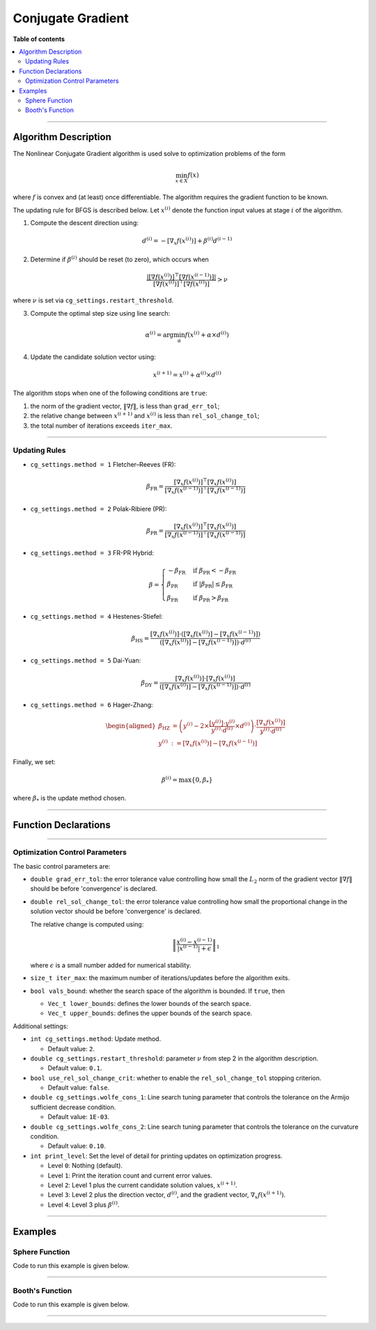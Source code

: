 .. Copyright (c) 2016-2020 Keith O'Hara

   Distributed under the terms of the Apache License, Version 2.0.

   The full license is in the file LICENSE, distributed with this software.

Conjugate Gradient
==================

**Table of contents**

.. contents:: :local:

----

Algorithm Description
---------------------

The Nonlinear Conjugate Gradient algorithm is used solve to optimization problems of the form

.. math::

    \min_{x \in X} f(x)

where :math:`f` is convex and (at least) once differentiable. The algorithm requires the gradient function to be known. 

The updating rule for BFGS is described below. Let :math:`x^{(i)}` denote the function input values at stage :math:`i` of the algorithm.

1. Compute the descent direction using:

  .. math::

    d^{(i)} = - [\nabla_x f(x^{(i)})] + \beta^{(i)} d^{(i-1)}

2. Determine if :math:`\beta^{(i)}` should be reset (to zero), which occurs when

  .. math::

    \dfrac{| [\nabla f(x^{(i)})]^\top [\nabla f(x^{(i-1)})] |}{ [\nabla f(x^{(i)})]^\top [\nabla f(x^{(i)})] } > \nu
   
where :math:`\nu` is set via ``cg_settings.restart_threshold``.

3. Compute the optimal step size using line search:

  .. math::

    \alpha^{(i)} = \arg \min_{\alpha} f(x^{(i)} + \alpha \times d^{(i)})

4. Update the candidate solution vector using:

  .. math::

    x^{(i+1)} = x^{(i)} + \alpha^{(i)} \times d^{(i)}


The algorithm stops when one of the following conditions are ``true``:

1. the norm of the gradient vector, :math:`\| \nabla f \|`, is less than ``grad_err_tol``;

2. the relative change between :math:`x^{(i+1)}` and :math:`x^{(i)}` is less than ``rel_sol_change_tol``;

3. the total number of iterations exceeds ``iter_max``.

----

Updating Rules
~~~~~~~~~~~~~~

- ``cg_settings.method = 1`` Fletcher–Reeves (FR):

  .. math::

    \beta_{\text{FR}} = \dfrac{ [\nabla_x f(x^{(i)})]^\top [\nabla_x f(x^{(i)})] }{ [\nabla_x f(x^{(i-1)})]^\top [\nabla_x f(x^{(i-1)})] }

- ``cg_settings.method = 2`` Polak-Ribiere (PR):

  .. math::

    \beta_{\text{PR}} = \dfrac{ [\nabla_x f(x^{(i)})]^\top [\nabla_x f(x^{(i)})] }{ [\nabla_x f(x^{(i-1)})]^\top [\nabla_x f(x^{(i-1)})] }

- ``cg_settings.method = 3`` FR-PR Hybrid:

  .. math::

    \beta = \begin{cases} 
        - \beta_{\text{FR}} & \text{ if } \beta_{\text{PR}} < - \beta_{\text{FR}} \\ 
        \beta_{\text{PR}} & \text{ if } |\beta_{\text{PR}}| \leq \beta_{\text{FR}} \\
        \beta_{\text{FR}} & \text{ if } \beta_{\text{PR}} > \beta_{\text{FR}} \end{cases}

- ``cg_settings.method = 4`` Hestenes-Stiefel:

  .. math::

    \beta_{\text{HS}} = \dfrac{[\nabla_x f(x^{(i)})] \cdot ([\nabla_x f(x^{(i)})] - [\nabla_x f(x^{(i-1)})])}{([\nabla_x f(x^{(i)})] - [\nabla_x f(x^{(i-1)})]) \cdot d^{(i)}}

- ``cg_settings.method = 5`` Dai-Yuan:

  .. math::

    \beta_{\text{DY}} = \dfrac{[\nabla_x f(x^{(i)})] \cdot [\nabla_x f(x^{(i)})]}{([\nabla_x f(x^{(i)})] - [\nabla_x f(x^{(i-1)})]) \cdot d^{(i)}}

- ``cg_settings.method = 6`` Hager-Zhang:

  .. math::

    \begin{aligned}
    \beta_{\text{HZ}} &= \left( y^{(i)} - 2 \times \dfrac{[y^{(i)}] \cdot y^{(i)}}{y^{(i)} \cdot d^{(i)}} \times d^{(i)} \right) \cdot \dfrac{[\nabla_x f(x^{(i)})]}{y^{(i)} \cdot d^{(i)}} \\ 
    y^{(i)} &:= [\nabla_x f(x^{(i)})] - [\nabla_x f(x^{(i-1)})]
    \end{aligned}

Finally, we set: 

.. math::
  \beta^{(i)} = \max \{ 0, \beta_{*} \}


where :math:`\beta_{*}` is the update method chosen.

----

Function Declarations
---------------------

.. _cg-func-ref1:
.. doxygenfunction:: cg(Vec_t&, std::function<doubleconst Vec_t &vals_inp, Vec_t *grad_out, void *opt_data>, void *)
   :project: optimlib

.. _cg-func-ref2:
.. doxygenfunction:: cg(Vec_t&, std::function<doubleconst Vec_t &vals_inp, Vec_t *grad_out, void *opt_data>, void *, algo_settings_t&)
   :project: optimlib

----

Optimization Control Parameters
~~~~~~~~~~~~~~~~~~~~~~~~~~~~~~~

The basic control parameters are:

- ``double grad_err_tol``: the error tolerance value controlling how small the :math:`L_2` norm of the gradient vector :math:`\| \nabla f \|` should be before 'convergence' is declared.

- ``double rel_sol_change_tol``: the error tolerance value controlling how small the proportional change in the solution vector should be before 'convergence' is declared.

  The relative change is computed using:

    .. math::

        \left\| \dfrac{x^{(i)} - x^{(i-1)}}{ |x^{(i-1)}| + \epsilon } \right\|_1

  where :math:`\epsilon` is a small number added for numerical stability.

- ``size_t iter_max``: the maximum number of iterations/updates before the algorithm exits.

- ``bool vals_bound``: whether the search space of the algorithm is bounded. If ``true``, then

  - ``Vec_t lower_bounds``: defines the lower bounds of the search space.

  - ``Vec_t upper_bounds``: defines the upper bounds of the search space.

Additional settings:

- ``int cg_settings.method``: Update method.

  - Default value: ``2``.

- ``double cg_settings.restart_threshold``: parameter :math:`\nu` from step 2 in the algorithm description.

  - Default value: ``0.1``.

- ``bool use_rel_sol_change_crit``: whether to enable the ``rel_sol_change_tol`` stopping criterion.

  - Default value: ``false``.

- ``double cg_settings.wolfe_cons_1``: Line search tuning parameter that controls the tolerance on the Armijo sufficient decrease condition.

  - Default value: ``1E-03``.

- ``double cg_settings.wolfe_cons_2``: Line search tuning parameter that controls the tolerance on the curvature condition.

  - Default value: ``0.10``.

- ``int print_level``: Set the level of detail for printing updates on optimization progress.

  - Level ``0``: Nothing (default).

  - Level ``1``: Print the iteration count and current error values.

  - Level ``2``: Level 1 plus the current candidate solution values, :math:`x^{(i+1)}`.

  - Level ``3``: Level 2 plus the direction vector, :math:`d^{(i)}`, and the gradient vector, :math:`\nabla_x f(x^{(i+1)})`.

  - Level ``4``: Level 3 plus :math:`\beta^{(i)}`.

----

Examples
--------

Sphere Function
~~~~~~~~~~~~~~~

Code to run this example is given below.

.. toggle-header::
    :header: **Armadillo (Click to show/hide)**

    .. code:: cpp

        #define OPTIM_ENABLE_ARMA_WRAPPERS
        #include "optim.hpp"
        
        inline
        double 
        sphere_fn(const arma::vec& vals_inp, arma::vec* grad_out, void* opt_data)
        {
            double obj_val = arma::dot(vals_inp,vals_inp);
            
            if (grad_out) {
                *grad_out = 2.0*vals_inp;
            }
            
            return obj_val;
        }
        
        int main()
        {
            const int test_dim = 5;
        
            arma::vec x = arma::ones(test_dim,1); // initial values (1,1,...,1)
        
            bool success = optim::cg(x, sphere_fn, nullptr);
        
            if (success) {
                std::cout << "cg: sphere test completed successfully." << "\n";
            } else {
                std::cout << "cg: sphere test completed unsuccessfully." << "\n";
            }
        
            arma::cout << "cg: solution to sphere test:\n" << x << arma::endl;
        
            return 0;
        }

.. toggle-header::
    :header: **Eigen (Click to show/hide)**

    .. code:: cpp

        #define OPTIM_ENABLE_EIGEN_WRAPPERS
        #include "optim.hpp"
        
        inline
        double 
        sphere_fn(const Eigen::VectorXd& vals_inp, Eigen::VectorXd* grad_out, void* opt_data)
        {
            double obj_val = vals_inp.dot(vals_inp);
            
            if (grad_out) {
                *grad_out = 2.0*vals_inp;
            }
            
            return obj_val;
        }
        
        int main()
        {
            const int test_dim = 5;
        
            Eigen::VectorXd x = Eigen::VectorXd::Ones(test_dim); // initial values (1,1,...,1)
        
            bool success = optim::cg(x, sphere_fn, nullptr);
        
            if (success) {
                std::cout << "cg: sphere test completed successfully." << "\n";
            } else {
                std::cout << "cg: sphere test completed unsuccessfully." << "\n";
            }
        
            std::cout << "cg: solution to sphere test:\n" << x << std::endl;
        
            return 0;
        }

----

Booth's Function
~~~~~~~~~~~~~~~~

Code to run this example is given below.

.. toggle-header::
    :header: **Armadillo Code (Click to show/hide)**

    .. code:: cpp

        #define OPTIM_ENABLE_ARMA_WRAPPERS
        #include "optim.hpp"

        inline
        double 
        booth_fn(const arma::vec& vals_inp, arma::vec* grad_out, void* opt_data)
        {
            double x_1 = vals_inp(0);
            double x_2 = vals_inp(1);
        
            double obj_val = std::pow(x_1 + 2*x_2 - 7.0,2) + std::pow(2*x_1 + x_2 - 5.0,2);
            
            if (grad_out) {
                (*grad_out)(0) = 10*x_1 + 8*x_2   2*(- 7.0) + 4*(x_2 - 5.0);
                (*grad_out)(1) = 2*(x_1 + 2*x_2 - 7.0)*2 + 2*(2*x_1 + x_2 - 5.0);
            }
            
            return obj_val;
        }
        
        int main()
        {        
            arma::vec x_2 = arma::zeros(2,1); // initial values (0,0)
        
            bool success_2 = optim::cg(x, booth_fn, nullptr);
        
            if (success_2) {
                std::cout << "cg: Booth test completed successfully." << "\n";
            } else {
                std::cout << "cg: Booth test completed unsuccessfully." << "\n";
            }
        
            arma::cout << "cg: solution to Booth test:\n" << x_2 << arma::endl;
        
            return 0;
        }

.. toggle-header::
    :header: **Eigen Code (Click to show/hide)**

    .. code:: cpp

        #define OPTIM_ENABLE_EIGEN_WRAPPERS
        #include "optim.hpp"

        inline
        double 
        booth_fn(const Eigen::VectorXd& vals_inp, Eigen::VectorXd* grad_out, void* opt_data)
        {
            double x_1 = vals_inp(0);
            double x_2 = vals_inp(1);
        
            double obj_val = std::pow(x_1 + 2*x_2 - 7.0,2) + std::pow(2*x_1 + x_2 - 5.0,2);
            
            if (grad_out) {
                (*grad_out)(0) = 2*(x_1 + 2*x_2 - 7.0) + 2*(2*x_1 + x_2 - 5.0)*2;
                (*grad_out)(1) = 2*(x_1 + 2*x_2 - 7.0)*2 + 2*(2*x_1 + x_2 - 5.0);
            }
            
            return obj_val;
        }
        
        int main()
        {
            Eigen::VectorXd x = Eigen::VectorXd::Zero(test_dim); // initial values (0,0)
        
            bool success_2 = optim::cg(x, booth_fn, nullptr);
        
            if (success_2) {
                std::cout << "cg: Booth test completed successfully." << "\n";
            } else {
                std::cout << "cg: Booth test completed unsuccessfully." << "\n";
            }
        
            std::cout << "cg: solution to Booth test:\n" << x_2 << std::endl;
        
            return 0;
        }

----
